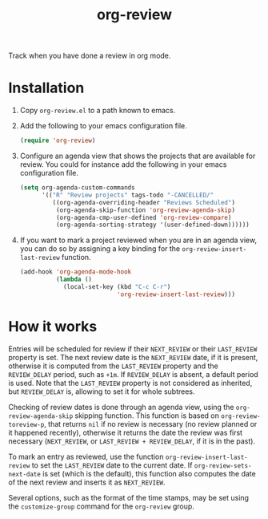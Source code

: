 #+TITLE: org-review

Track when you have done a review in org mode.

* Installation

1. Copy ~org-review.el~ to a path known to emacs.
2. Add the following to your emacs configuration file.
   #+begin_src emacs-lisp
     (require 'org-review)
   #+end_src
3. Configure an agenda view that shows the projects that are available
   for review. You could for instance add the following in your emacs
   configuration file.
   #+begin_src emacs-lisp
     (setq org-agenda-custom-commands
           '(("R" "Review projects" tags-todo "-CANCELLED/"
              ((org-agenda-overriding-header "Reviews Scheduled")
               (org-agenda-skip-function 'org-review-agenda-skip)
               (org-agenda-cmp-user-defined 'org-review-compare)
               (org-agenda-sorting-strategy '(user-defined-down))))))
   #+end_src
4. If you want to mark a project reviewed when you are in an agenda
   view, you can do so by assigning a key binding for
   the ~org-review-insert-last-review~ function.
   #+begin_src emacs-lisp
     (add-hook 'org-agenda-mode-hook
               (lambda ()
                 (local-set-key (kbd "C-c C-r")
                                'org-review-insert-last-review)))
   #+end_src

* How it works

Entries will be scheduled for review if their ~NEXT_REVIEW~ or
their ~LAST_REVIEW~ property is set. The next review date is
the ~NEXT_REVIEW~ date, if it is present, otherwise it is computed
from the ~LAST_REVIEW~ property and the ~REVIEW_DELAY~ period, such
as ~+1m~. If ~REVIEW_DELAY~ is absent, a default period is used. Note
that the ~LAST_REVIEW~ property is not considered as inherited,
but ~REVIEW_DELAY~ is, allowing to set it for whole subtrees.

Checking of review dates is done through an agenda view, using
the ~org-review-agenda-skip~ skipping function. This function is based
on ~org-review-toreview-p~, that returns ~nil~ if no review is
necessary (no review planned or it happened recently), otherwise it
returns the date the review was first necessary (~NEXT_REVIEW~,
or ~LAST_REVIEW + REVIEW_DELAY~, if it is in the past).

To mark an entry as reviewed, use the
function ~org-review-insert-last-review~ to set the ~LAST_REVIEW~ date
to the current date. If ~org-review-sets-next-date~ is set (which is
the default), this function also computes the date of the next review
and inserts it as ~NEXT_REVIEW~.

Several options, such as the format of the time stamps, may be set
using the ~customize-group~ command for the ~org-review~ group.
